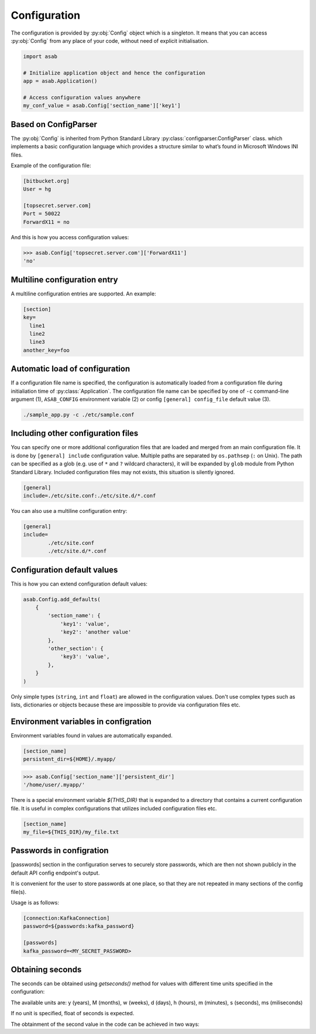 Configuration
=============

.. py:currentmodule:: asab

.. py:data:: Config

The configuration is provided by :py:obj:`Config` object which is a singleton. It means that you can access :py:obj:`Config` from any place of your code, without need of explicit initialisation.

.. code:: python

	import asab
	
	# Initialize application object and hence the configuration
	app = asab.Application()

	# Access configuration values anywhere
	my_conf_value = asab.Config['section_name']['key1']


Based on ConfigParser
---------------------

The  :py:obj:`Config` is inherited from Python Standard Library :py:class:`configparser.ConfigParser` class. which implements a basic configuration language which provides a structure similar to what’s found in Microsoft Windows INI files. 

.. py:currentmodule:: asab.config

.. py:class:: ConfigParser

Example of the configuration file:

.. code:: ini

	[bitbucket.org]
	User = hg

	[topsecret.server.com]
	Port = 50022
	ForwardX11 = no


And this is how you access configuration values:

.. code:: python

	>>> asab.Config['topsecret.server.com']['ForwardX11']
	'no'


.. py:currentmodule:: asab


Multiline configuration entry
-----------------------------

A multiline configuration entries are supported.
An example:

.. code:: ini

	[section]
	key=
	  line1
	  line2
	  line3
	another_key=foo


Automatic load of configuration
-------------------------------

If a configuration file name is specified, the configuration is automatically loaded from a configuration file during initialiation time of :py:class:`Application`.
The configuration file name can be specified by one of ``-c`` command-line argument (1), ``ASAB_CONFIG`` environment variable (2) or config ``[general] config_file`` default value (3).

.. code:: shell

	./sample_app.py -c ./etc/sample.conf



Including other configuration files
-----------------------------------

You can specify one or more additional configuration files that are loaded and merged from an main configuration file.
It is done by ``[general] include`` configuration value. Multiple paths are separated by ``os.pathsep`` (``:`` on Unix).
The path can be specified as a glob (e.g. use of ``*`` and ``?`` wildcard characters), it will be expanded by ``glob`` module from Python Standard Library.
Included configuration files may not exists, this situation is silently ignored.

.. code:: ini

	[general]
	include=./etc/site.conf:./etc/site.d/*.conf


You can also use a multiline configuration entry:

.. code:: ini

	[general]
	include=
		./etc/site.conf
		./etc/site.d/*.conf



Configuration default values
----------------------------

.. py:method:: Config.add_defaults(dictionary)

This is how you can extend configuration default values:

.. code:: python

	asab.Config.add_defaults(
	    {
	        'section_name': {
	            'key1': 'value',
	            'key2': 'another value'
	        },
	        'other_section': {
	            'key3': 'value',
	        },
	    }
	)

Only simple types (``string``, ``int`` and ``float``) are allowed in the configuration values.
Don't use complex types such as lists, dictionaries or objects because these are impossible to provide via configuration files etc.


Environment variables in configration
-------------------------------------

Environment variables found in values are automatically expanded.

.. code:: ini

	[section_name]
	persistent_dir=${HOME}/.myapp/

.. code:: python

	>>> asab.Config['section_name']['persistent_dir']
	'/home/user/.myapp/'

There is a special environment variable `${THIS_DIR}` that is expanded to a directory that contains a current configuration file.
It is useful in complex configurations that utilizes included configuration files etc.

.. code:: ini

	[section_name]
	my_file=${THIS_DIR}/my_file.txt


Passwords in configration
-------------------------------------

[passwords] section in the configuration serves to securely store passwords,
which are then not shown publicly in the default API config endpoint's output.

It is convenient for the user to store passwords at one place,
so that they are not repeated in many sections of the config file(s).

Usage is as follows:

.. code:: ini

	[connection:KafkaConnection]
	password=${passwords:kafka_password}

	[passwords]
	kafka_password=<MY_SECRET_PASSWORD>


Obtaining seconds
-------------------------------------

.. py:method:: Config.getseconds()

The seconds can be obtained using `getseconds()` method for values with different time
units specified in the configuration:

.. code:: ini
	[sleep]
	for=5.2s
	joke=10d

The available units are: y (years), M (months), w (weeks), d (days), h (hours), m (minutes), s (seconds), ms (miliseconds)

If no unit is specified, float of seconds is expected.

The obtainment of the second value in the code can be achieved in two ways:

.. code:: python
	self.SleepFor = asab.Config["sleep"].getseconds("for")
	self.SleepJoke = asab.Config.getseconds("sleep", "joke")
